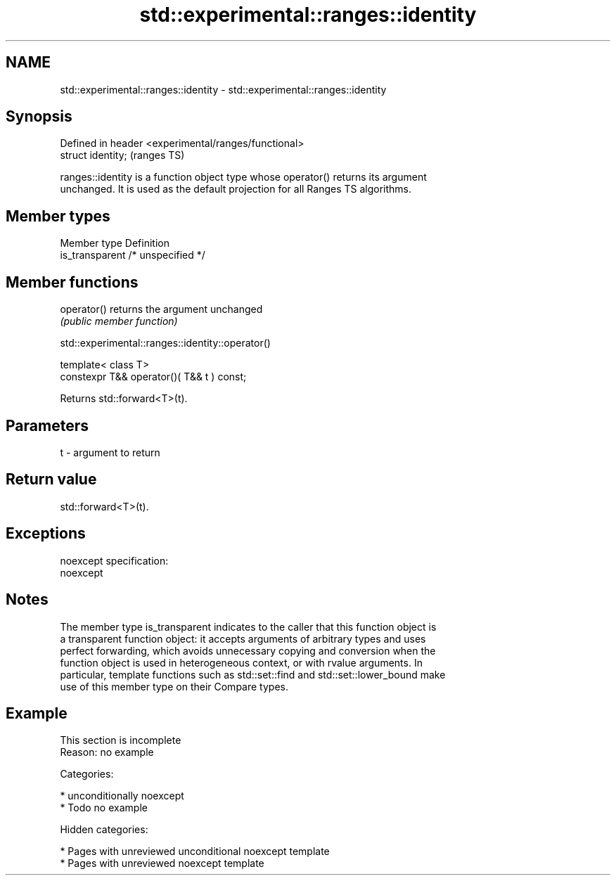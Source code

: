 .TH std::experimental::ranges::identity 3 "2018.03.28" "http://cppreference.com" "C++ Standard Libary"
.SH NAME
std::experimental::ranges::identity \- std::experimental::ranges::identity

.SH Synopsis
   Defined in header <experimental/ranges/functional>
   struct identity;                                    (ranges TS)

   ranges::identity is a function object type whose operator() returns its argument
   unchanged. It is used as the default projection for all Ranges TS algorithms.

.SH Member types

   Member type    Definition
   is_transparent /* unspecified */

.SH Member functions

   operator() returns the argument unchanged
              \fI(public member function)\fP

std::experimental::ranges::identity::operator()

   template< class T>
   constexpr T&& operator()( T&& t ) const;

   Returns std::forward<T>(t).

.SH Parameters

   t - argument to return

.SH Return value

   std::forward<T>(t).

.SH Exceptions

   noexcept specification:
   noexcept

.SH Notes

   The member type is_transparent indicates to the caller that this function object is
   a transparent function object: it accepts arguments of arbitrary types and uses
   perfect forwarding, which avoids unnecessary copying and conversion when the
   function object is used in heterogeneous context, or with rvalue arguments. In
   particular, template functions such as std::set::find and std::set::lower_bound make
   use of this member type on their Compare types.

.SH Example

    This section is incomplete
    Reason: no example

   Categories:

     * unconditionally noexcept
     * Todo no example

   Hidden categories:

     * Pages with unreviewed unconditional noexcept template
     * Pages with unreviewed noexcept template
